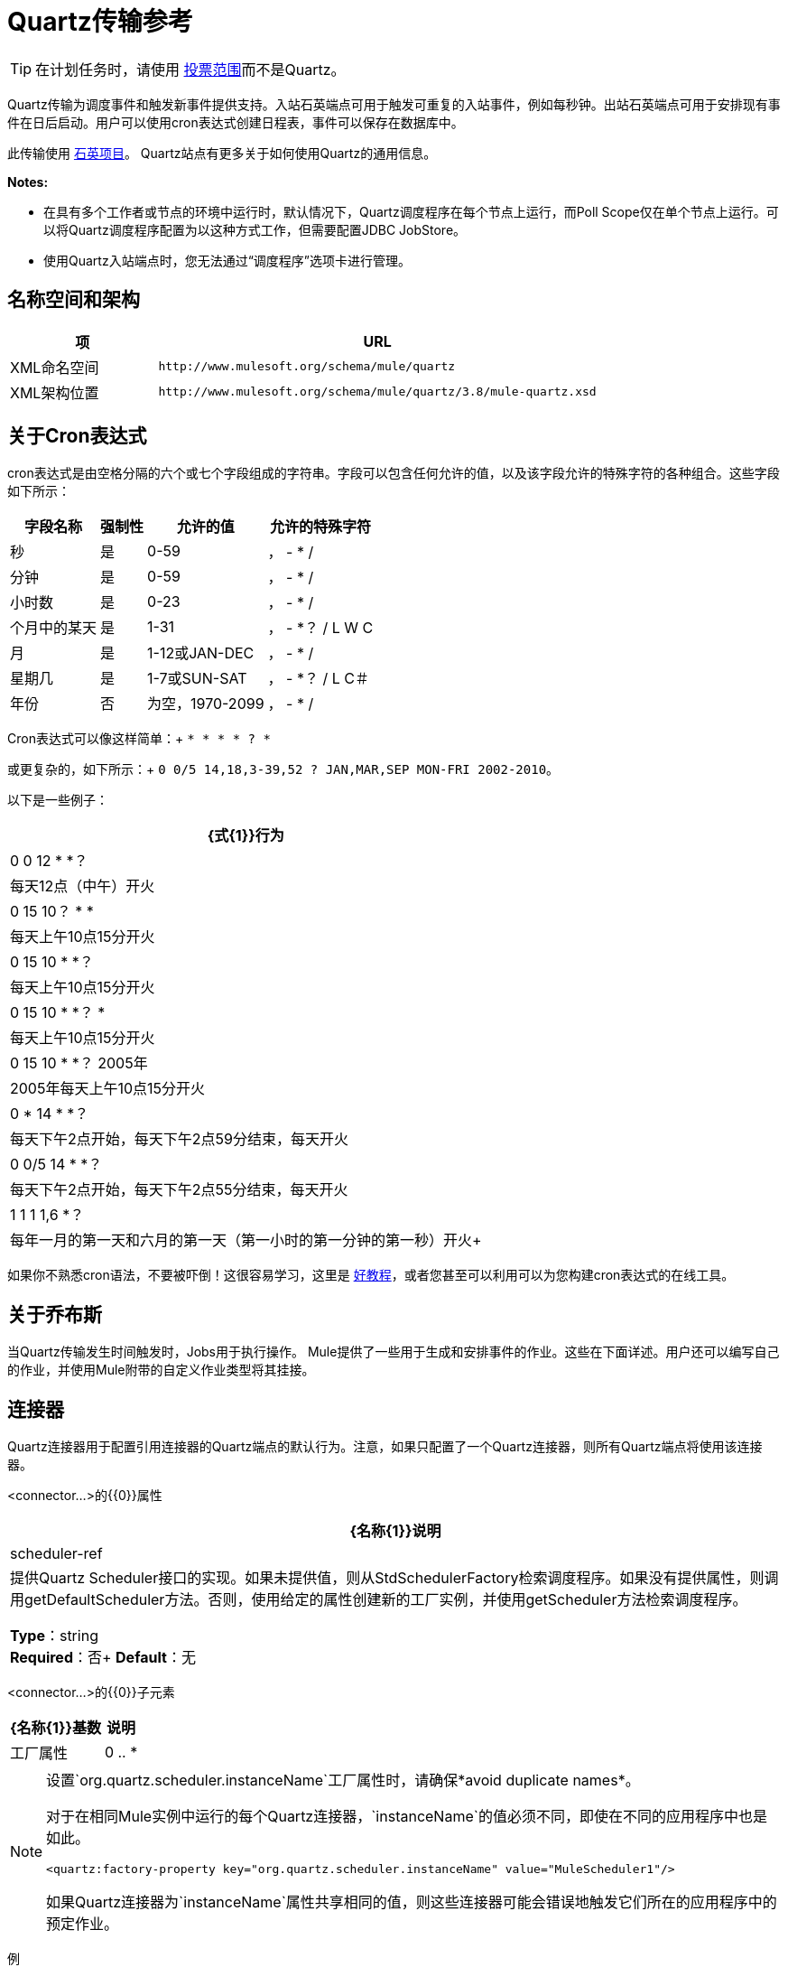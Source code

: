 =  Quartz传输参考
:keywords: quartz

[TIP]
在计划任务时，请使用 link:/mule-user-guide/v/3.8/poll-reference[投票范围]而不是Quartz。

Quartz传输为调度事件和触发新事件提供支持。入站石英端点可用于触发可重复的入站事件，例如每秒钟。出站石英端点可用于安排现有事件在日后启动。用户可以使用cron表达式创建日程表，事件可以保存在数据库中。

此传输使用 http://www.quartz-scheduler.org/documentation/[石英项目]。 Quartz站点有更多关于如何使用Quartz的通用信息。

*Notes:*

* 在具有多个工作者或节点的环境中运行时，默认情况下，Quartz调度程序在每个节点上运行，而Poll Scope仅在单个节点上运行。可以将Quartz调度程序配置为以这种方式工作，但需要配置JDBC JobStore。
* 使用Quartz入站端点时，您无法通过“调度程序”选项卡进行管理。

== 名称空间和架构

[%header,cols="25a,75a"]
|===
|项 | URL
| XML命名空间 | `+http://www.mulesoft.org/schema/mule/quartz+`
| XML架构位置 | `+http://www.mulesoft.org/schema/mule/quartz/3.8/mule-quartz.xsd+`
|===

== 关于Cron表达式

cron表达式是由空格分隔的六个或七个字段组成的字符串。字段可以包含任何允许的值，以及该字段允许的特殊字符的各种组合。这些字段如下所示：

[%header%autowidth.spread]
|===
|字段名称 |强制性 |允许的值 |允许的特殊字符
|秒 |是 | 0-59  |， -  * /
|分钟 |是 | 0-59  |， -  * /
|小时数 |是 | 0-23  |， -  * /
|个月中的某天 |是 | 1-31  |， -  *？ / L W C
|月 |是 | 1-12或JAN-DEC  |， -  * /
|星期几 |是 | 1-7或SUN-SAT  |， -  *？ / L C＃
|年份 |否 |为空，1970-2099  |， -  * /
|===

Cron表达式可以像这样简单：+
  `* * * * ? *`

或更复杂的，如下所示：+
  `0 0/5 14,18,3-39,52 ? JAN,MAR,SEP MON-FRI 2002-2010`。

以下是一些例子：

[%header%autowidth.spread]
|===
| {式{1}}行为
| 0 0 12 * *？ |每天12点（中午）开火
| 0 15 10？ * *  |每天上午10点15分开火
| 0 15 10 * *？ |每天上午10点15分开火
| 0 15 10 * *？ *  |每天上午10点15分开火
| 0 15 10 * *？ 2005年 | 2005年每天上午10点15分开火
| 0 * 14 * *？ |每天下午2点开始，每天下午2点59分结束，每天开火
| 0 0/5 14 * *？ |每天下午2点开始，每天下午2点55分结束，每天开火
| 1 1 1 1,6 *？ |每年一月的第一天和六月的第一天（第一小时的第一分钟的第一秒）开火+
|===

如果你不熟悉cron语法，不要被吓倒！这很容易学习，这里是 http://www.quartz-scheduler.org/documentation/quartz-2.1.x/tutorials/crontrigger[好教程]，或者您甚至可以利用可以为您构建cron表达式的在线工具。

== 关于乔布斯

当Quartz传输发生时间触发时，Jobs用于执行操作。 Mule提供了一些用于生成和安排事件的作业。这些在下面详述。用户还可以编写自己的作业，并使用Mule附带的自定义作业类型将其挂接。

== 连接器

Quartz连接器用于配置引用连接器的Quartz端点的默认行为。注意，如果只配置了一个Quartz连接器，则所有Quartz端点将使用该连接器。

<connector...>的{​​{0}}属性

[%header%autowidth.spread]
|===
| {名称{1}}说明
| scheduler-ref  |提供Quartz Scheduler接口的实现。如果未提供值，则从StdSchedulerFactory检索调度程序。如果没有提供属性，则调用getDefaultScheduler方法。否则，使用给定的属性创建新的工厂实例，并使用getScheduler方法检索调度程序。

*Type*：string +
*Required*：否+
*Default*：无
|===

<connector...>的{​​{0}}子元素

[%header%autowidth.spread]
|===
| {名称{1}}基数 |说明
|工厂属性 | 0 .. *  |在工厂上设置属性（请参阅scheduler-ref）。
|===

[NOTE]
====
设置`org.quartz.scheduler.instanceName`工厂属性时，请确保*avoid duplicate names*。

对于在相同Mule实例中运行的每个Quartz连接器，`instanceName`的值必须不同，即使在不同的应用程序中也是如此。

[source, xml]
----
<quartz:factory-property key="org.quartz.scheduler.instanceName" value="MuleScheduler1"/>
----

如果Quartz连接器为`instanceName`属性共享相同的值，则这些连接器可能会错误地触发它们所在的应用程序中的预定作业。
====

例

[source, xml, linenums]
----
<?xml version="1.0" encoding="UTF-8"?>
<mule xmlns="http://www.mulesoft.org/schema/mule/core"
      xmlns:xsi="http://www.w3.org/2001/XMLSchema-instance"
      xmlns:spring="http://www.springframework.org/schema/beans"
      xmlns:quartz="http://www.mulesoft.org/schema/mule/quartz"
      xsi:schemaLocation="
       http://www.springframework.org/schema/beans http://www.springframework.org/schema/beans/spring-beans-current.xsd
       http://www.mulesoft.org/schema/mule/core http://www.mulesoft.org/schema/mule/core/current/mule.xsd
       http://www.mulesoft.org/schema/mule/quartz http://www.mulesoft.org/schema/mule/quartz/current/mule-quartz.xsd">
 
    <quartz:connector name="quartzConnector1" scheduler-ref="myScheduler">
        <quartz:factory-property key="org.quartz.scheduler.instanceName" value="MuleScheduler1"/>
        <quartz:factory-property key="org.quartz.threadPool.class" value="org.quartz.simpl.SimpleThreadPool"/>
        <quartz:factory-property key="org.quartz.threadPool.threadCount" value="3"/>
        <quartz:factory-property key="org.quartz.scheduler.rmi.proxy" value="false"/>
        <quartz:factory-property key="org.quartz.scheduler.rmi.export" value="false"/>
        <quartz:factory-property key="org.quartz.jobStore.class" value="org.quartz.simpl.RAMJobStore"/>
    </quartz:connector>
...
----

== 出站端点

出站Quartz端点允许存储事件并在稍后的时间/日期触发。如果您正在使用持久性事件存储库，则事件的有效内容必须实现java.io.Serializable。您可以在端点上配置org.quartz.Job实现，以告知它要采取的操作。骡有一些默认的工作，但你也可以自己写。

<outbound-endpoint...>的{​​{0}}属性

[%header%autowidth.spread]
|===
| {名称{1}}说明
| jobName  |与端点上的作业相关联的名称。这只在内部存储事件时才真正使用。

*Type*：string +
*Required*：否+
*Default*：无
| cronExpression  |用于在指定的日期/时间安排事件的cron表达式。此属性或repeatInterval是必需的。 cron表达式是由空格分隔的6或7个字段组成的字符串。字段可以包含任何允许的值，以及该字段允许的特殊字符的各种组合。有关字段名称，允许的值和示例，请参阅<<About Cron Expressions>>。

*Type*：string +
*Required*：否+
*Default*：无
| repeatInterval  |两个事件之间的毫秒数。该属性或cronExpression是必需的。

*Type*：长+
*Required*：否+
*Default*：无
| repeatCount  |要安排的事件数量。此值默认为-1，这意味着事件将无限期排定。

*Type*：整数+
*Required*：否+
*Default*：无
| startDelay  |第一个事件发生之前经过的毫秒数。

*Type*：长+
*Required*：否+
*Default*：无
| cronTimeZone  |用作参考的时区。

*Type*： link:https://docs.oracle.com/javase/7/docs/api/java/util/TimeZone.html[时区] +
*Required*：否+
*Default*：作为系统属性或机器操作系统传递的时区。
|===

<outbound-endpoint...>的{​​{0}}子元素

[%header%autowidth.spread]
|===
| {名称{1}}基数 |说明
|抽象作业 | 1..1  |可以在端点上设置的Quartz作业的占位符。
|===

== 入站端点

Quartz入站端点可用于生成事件。当你想以给定的时间间隔（或cron表达式）触发一个流而不是让一个外部事件触发这个流时，这是非常有用的。

<inbound-endpoint...>的{​​{0}}属性

[%header%autowidth.spread]
|===
| {名称{1}}说明
| jobName  |与端点上的作业相关联的名称。这只在内部存储事件时才真正使用。

*Type*：string +
*Required*：否+
*Default*：无
| cronExpression  |用于在指定的日期/时间安排事件的cron表达式。此属性或repeatInterval是必需的。 cron表达式是由空格分隔的6或7个字段组成的字符串。字段可以包含任何允许的值，以及该字段允许的特殊字符的各种组合。有关字段名称，允许的值和示例，请参阅<<About Cron Expressions>>。

*Type*：string +
*Required*：否+
*Default*：无
| repeatInterval  |两个事件之间的毫秒数。该属性或cronExpression是必需的。

*Type*：长+
*Required*：否+
*Default*：无
| repeatCount  |要安排的事件数量。此值默认为-1，这意味着事件将无限期排定。

*Type*：整数+
*Required*：否+
*Default*：无
| startDelay  |第一个事件发生之前经过的毫秒数。

*Type*：长+
*Required*：否+
*Default*：无
| cronTimeZone  |用作参考的时区。

*Type*： link:https://docs.oracle.com/javase/7/docs/api/java/util/TimeZone.html[时区] +
*Required*：否+
*Default*：作为系统属性或机器操作系统传递的时区。
|===

<inbound-endpoint...>的{​​{0}}子元素

[%header%autowidth.spread]
|===
| {名称{1}}基数 |说明
|抽象作业 | 1..1  |可以在端点上设置的Quartz作业的占位符。
|===

== 端点

可用作模板的全局端点，用于创建入站和出站Quartz端点。通用配置可以在全局端点上设置，然后使用本地端点上的@ref属性进行引用。请注意，因为作业有时仅适用于入站或出站端点，所以必须在本地端点上进行设置。

<endpoint...>的{​​{0}}属性

[%header%autowidth.spread]
|===
| {名称{1}}说明
| jobName  |与端点上的作业相关联的名称。这只在内部存储事件时才真正使用。

*Type*：string +
*Required*：否+
*Default*：无
| cronExpression  |用于在指定的日期/时间安排事件的cron表达式。此属性或repeatInterval是必需的。 cron表达式是由空格分隔的6或7个字段组成的字符串。字段可以包含任何允许的值，以及该字段允许的特殊字符的各种组合。有关字段名称，允许的值和示例，请参阅<<About Cron Expressions>>。

*Type*：string +
*Required*：否+
*Default*：无
| repeatInterval  |两个事件之间的毫秒数。该属性或cronExpression是必需的。

*Type*：长+
*Required*：否+
*Default*：无
| repeatCount  |要安排的事件数量。此值默认为-1，这意味着事件将无限期排定。

*Type*：整数+
*Required*：否+
*Default*：无
| startDelay  |第一个事件发生之前经过的毫秒数。

*Type*：长+
*Required*：否+
*Default*：无
| cronTimeZone  |用作参考的时区。

*Type*： link:https://docs.oracle.com/javase/7/docs/api/java/util/TimeZone.html[时区] +
*Required*：否+
*Default*：作为系统属性或机器操作系统传递的时区。
|===

<endpoint...>的{​​{0}}子元素

[%header%autowidth.spread]
|===
| {名称{1}}基数 |说明
|抽象作业 | 0..1  |可以在端点上设置的Quartz作业的占位符。
|===

== 抽象作业

可以在端点上设置的Quartz作业的占位符。

<abstract-job...>的{​​{0}}属性

[%header%autowidth.spread]
|===
| {名称{1}}说明
| groupName  |计划作业的组名称。

*Type*：string +
*Required*：否+
*Default*：无
| jobGroupName  |计划作业的作业组名称。

*Type*：string +
*Required*：否+
*Default*：无
|===

== 抽象入站作业

Quartz作业的占位符，只能在入站端点上设置。

<abstract-inbound-job...>的{​​{0}}属性

[%header%autowidth.spread]
|===
| {名称{1}}说明
| groupName  |计划作业的组名称。

*Type*：string +
*Required*：否+
*Default*：无
| jobGroupName  |计划作业的作业组名称。

*Type*：string +
*Required*：否+
*Default*：无
|===

== 事件生成器作业

入站端点作业，根据端点上的时间表为流触发新事件。这对于定期触发流而不需要发生外部事件很有用。

<event-generator-job...>的{​​{0}}属性

[%header%autowidth.spread]
|===
| {名称{1}}说明
| stateful  |确定作业是否持久。如果是这样，则每个请求都会保留工作细节状态。更重要的是，触发器的每个作业都按顺序执行。如果作业比下一个触发器花费的时间更长，则下一个作业将等待当前作业执行。

*Type*：布尔+
*Required*：否+
*Default*：无
|===

<event-generator-job...>的{​​{0}}子元素

[%header%autowidth.spread]
|===
| {名称{1}}基数 |说明
|有效载荷 | 0..1  |新创建事件的有效载荷。有效负载可以是对文件，固定字符串或配置为Spring bean的对象的引用。如果未设置此值，则会生成带有`org.mule.transport.NullPayload`实例的事件。
|===

例

[source, xml, linenums]
----
<quartz:connector name="Quartz" validateConnections="true" doc:name="Quartz"/>
<flow name="test2Flow1" doc:name="test2Flow1">
  <description>
  This configuration creates an inbound event for testService1 at 12 noon every day.
  The event payload always has the same value 'foo'.
  </description>
    <quartz:inbound-endpoint jobName="job1" cronExpression="0 0 12 * * ?" repeatInterval="0" responseTimeout="10000" connector-ref="Quartz" doc:name="Quartz">
        <quartz:event-generator-job>
          <quartz:payload>foo</quartz:payload>
        </quartz:event-generator-job>
    </quartz:inbound-endpoint>
</flow>
<flow name="test2Flow2" doc:name="test2Flow2">
  <description>This configuration creates an inbound event for testService2
  every 1 second indefinitely. The event payload always has the same value,
  which the contents of the file 'payload-data.txt'. The file can be on the
  classpath of the local file system.
  </description>
    <quartz:inbound-endpoint jobName="job2" repeatInterval="0" repeatCount="10" responseTimeout="10000" doc:name="Quartz" connector-ref="Quartz">
        <quartz:event-generator-job>
          <quartz:payload file="payload-data.txt"/>
        </quartz:event-generator-job>
    </quartz:inbound-endpoint>
</flow>
----

== 端点轮询作业

入站端点作业，可用于定期从外部源（通过另一个端点）读取。这对于从不支持轮询的源触发基于时间的事件或仅用于控制从源接收事件的速率非常有用。

<endpoint-polling-job...>的{​​{0}}属性

[%header%autowidth.spread]
|===
| {名称{1}}说明
| stateful  |确定作业是否持久。如果是这样，则每个请求都会保留工作细节状态。更重要的是，触发器的每个作业都按顺序执行。如果作业比下一个触发器花费的时间更长，则下一个作业将等待当前作业执行。

*Type*：布尔+
*Required*：否+
*Default*：无
|===

<endpoint-polling-job...>的{​​{0}}子元素

[%header%autowidth.spread]
|===
| {名称{1}}基数 |说明
|作业端点 | 0..1  |对另一个已配置端点的引用
从哪些事件收到。
|===

=== 示例

[source, xml, linenums]
----
<flow name="testFlow3" doc:name="testFlow3">
  <description>The endpoint polling Job tries and performs a 'request' on any Mule
  endpoint. If a result is received, it hands off to this 'testFlow3' flow
  for processing. The trigger fires every 5 minutes starting at 2pm and ending at
  2:55pm, every day. During this period, the job checks the file directory
  /N/drop-data/in every 5 minutes to see if any event data is available.
  </description>
  <quartz:inbound-endpoint jobName="job3" cronExpression="0 0/5 14 * * ?"
   repeatInterval="0" repeatCount="10" responseTimeout="10000"
   doc:name="Quartz" connector-ref="Quartz">
      <quartz:endpoint-polling-job>
        <quartz:job-endpoint address="file:///N/drop-data/in"/>
      </quartz:endpoint-polling-job>
  </quartz:inbound-endpoint>
</flow>
----

== 计划调度作业

出站作业，安排作业在稍后时间/日期发送。使用配置的端点引用分派事件。

<scheduled-dispatch-job...>的{​​{0}}属性

[%header%autowidth.spread]
|===
| {名称{1}}说明
| stateful  |确定作业是否持久。如果是这样，则每个请求都会保留工作细节状态。更重要的是，触发器的每个作业都按顺序执行。如果作业比下一个触发器花费的时间更长，则下一个作业将等待当前作业执行。

*Type*：布尔+
*Required*：否+
*Default*：无
|===

<scheduled-dispatch-job...>的{​​{0}}子元素

[%header%autowidth.spread]
|===
| {名称{1}}基数 |说明
|作业端点 | 0..1  |用于分派调度事件的端点。首选方法是创建一个全局端点并使用ref属性引用它。但是，您也可以使用address属性来定义一个URI端点（它支持表达式）。您可以使用timeout属性来指定与端点关联的任意超时值，该端点可以被阻止等待接收事件的作业使用。
|===

例

[source, xml, linenums]
----
<description>
  This outbound Quartz endpoint receives an event after the component
  has processed it and stores it in the event store. When the trigger
  kicks in at 10:15am everyday, it dispatches the event on the endpoint
  referenced as 'scheduledDispatchEndpoint'. Since the 'repeatCount'
  is set to 0, the event is only sent out once.
  </description>
  <quartz:connector name="Quartz" validateConnections="true" doc:name="Quartz"/>
  <flow name="test2Flow1" doc:name="test2Flow1">
    <vm:inbound-endpoint exchange-pattern="one-way" path="INBOUND.QUEUE" doc:name="VM"/>
    <quartz:outbound-endpoint jobName="job4" cronExpression="0 15 10 * * ? *"
    repeatInterval="0" responseTimeout="10000" connector-ref="Quartz"
    doc:name="Quartz">
        <quartz:scheduled-dispatch-job>
            <quartz:job-endpoint ref="scheduledDispatchEndpoint"/>
        </quartz:scheduled-dispatch-job>
    </quartz:outbound-endpoint>
</flow>
----

== 自定义作业

可以在入站或出站端点上配置自定义作业。您可以创建和配置自己的作业实现，并在Quartz端点上使用它。可以将自定义作业配置为XML配置中的bean，并使用此作业进行引用。

<custom-job...>的{​​{0}}属性

[%header%autowidth.spread]
|===
| {名称{1}}说明
| groupName  |计划作业的组名称。

*Type*：string +
*Required*：否+
*Default*：无
| jobGroupName  |计划作业的作业组名称。

*Type*：string +
*Required*：否+
*Default*：无
| job-ref  |执行此作业时使用的自定义作业的bean名称或标识。

*Type*：string +
*Required*：否+
*Default*：无
|===

=== 示例

[source, xml, linenums]
----
<flow name="testFlow3" doc:name="testFlow3">
  <description>The endpoint polling Job tries and performs a 'request' on any Mule
  endpoint. If a result is received it is handed off to this 'testFlow3' flow
  for processing. The trigger fires every 5 minutes starting at 2pm and ending at
  2:55pm, every day. During this period the job checks the file directory
  /N/drop-data/in every 5 minutes to see if any event data is available.
  </description>
  <quartz:inbound-endpoint jobName="job3" cronExpression="0 0/5 14 * * ?"
    repeatInterval="0" repeatCount="10" responseTimeout="10000"
    doc:name="Quartz" connector-ref="Quartz">
      <quartz:endpoint-polling-job>
      	<quartz:job-endpoint address="file:///N/drop-data/in"/>
      </quartz:endpoint-polling-job>
  </quartz:inbound-endpoint>
</flow>
----

== 来自消息的自定义作业

允许将作业存储在当前消息中。这只能用于出站
端点。当收到消息时，作业被读取并且作业被添加到作业中
调度程序与当前消息。这允许确定自定义调度行为
由消息本身。通常情况下，流量或变压器会在该处创建工作
基于应用程序特定逻辑的消息。任何Mule支持的表达式都可以使用
从消息中读取作业。通常，您将作业添加为标题，但是添加了作业
附件也可以使用。

<custom-job-from-message...>的{​​{0}}属性

[%header%autowidth.spread]
|===
| {名称{1}}说明
| groupName  |计划作业的组名称。

*Type*：string +
*Required*：否+
*Default*：无
| jobGroupName  |计划作业的作业组名称。

*Type*：string +
*Required*：否+
*Default*：无
|===

=== 示例

[source, xml, linenums]
----
<flow name="testFlow3" doc:name="testFlow3">
  <description>This configuration processes a message and find a
  Job configured as a header called 'jobConfig' on the current message.
  We're using the test component here, but a real implementation needs
  to set a custom {{org.quartz.Job}} implementation as a header on the
  current message. Note that other expressions could be used to extract
  the job from an attachment or even a property within the payload itself.
  </description>
  <quartz:connector name="Quartz" validateConnections="true" doc:name="Quartz"/>

  <flow name="test2Flow1" doc:name="test2Flow1">
    <vm:inbound-endpoint exchange-pattern="one-way" path="INBOUND.QUEUE" doc:name="VM"/>
    <quartz:outbound-endpoint jobName="job4" cronExpression="0 15 10 * * ? *"
    repeatInterval="0" responseTimeout="10000" connector-ref="Quartz"
    doc:name="Quartz">
    <quartz:custom-job-from-message evaluator="header" expression="jobConfig"/>
    </quartz:outbound-endpoint>
</flow>
----

== 另请参阅

* 有关在Studio的可视化编辑器中设置Quartz终结点属性的详细信息，请参阅 link:/mule-user-guide/v/3.8/quartz-connector[石英连接器]。
* 阅读关于在Mule中使用Quartz的 link:https://blogs.mulesoft.com/dev/mule-dev/mule-and-quartz-scheduled-jobs-and-long-running-tasks/[在MuleSoft的博客中发布]
* 阅读 link:http://quartz-scheduler.org/documentation[Quartz的文档]
